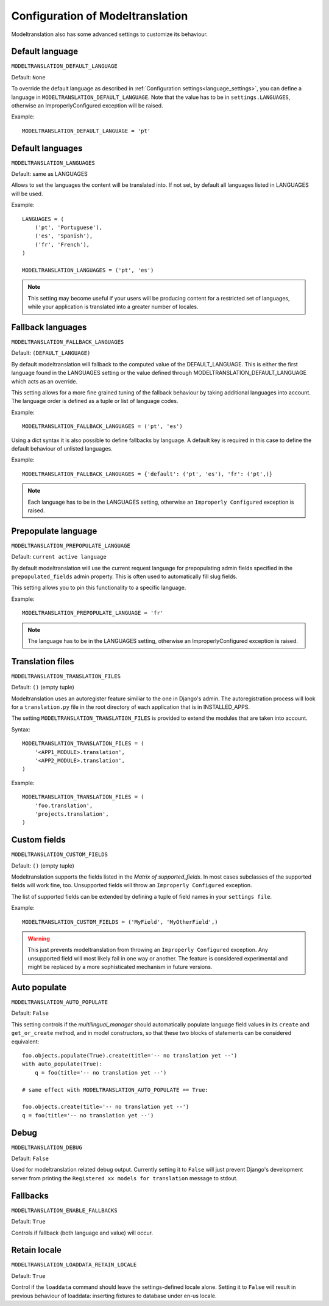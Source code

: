 *********************************
Configuration of Modeltranslation
*********************************


Modeltranslation also has some advanced settings to customize its behaviour.

.. _settings-modeltranslation_default_language:


Default language
----------------

``MODELTRANSLATION_DEFAULT_LANGUAGE``

Default: ``None``

To override the default language as described in :ref:`Configuration settings<language_settings>`, you can define a language in
``MODELTRANSLATION_DEFAULT_LANGUAGE``. Note that the value has to be in ``settings.LANGUAGES``, otherwise an
ImproperlyConfigured exception will be raised.

Example::

    MODELTRANSLATION_DEFAULT_LANGUAGE = 'pt'



Default languages
-----------------

``MODELTRANSLATION_LANGUAGES``

Default: same as LANGUAGES

Allows to set the languages the content will be translated into. If not set, by default all languages listed in LANGUAGES
will be used.

Example::

    LANGUAGES = (
        ('pt', 'Portuguese'),
        ('es', 'Spanish'),
        ('fr', 'French'),
    )

    MODELTRANSLATION_LANGUAGES = ('pt', 'es')

.. note::
    This setting may become useful if your users will be producing content for a restricted set of languages, while your
    application is translated into a greater number of locales.


.. _MODELTRANSLATION_FALLBACK_LANGUAGES:


Fallback languages
------------------

``MODELTRANSLATION_FALLBACK_LANGUAGES``

Default: ``(DEFAULT_LANGUAGE)``

By default modeltranslation will fallback to the computed value of the DEFAULT_LANGUAGE. This is either the first language
found in the LANGUAGES setting or the value defined through MODELTRANSLATION_DEFAULT_LANGUAGE which acts as an override.

This setting allows for a more fine grained tuning of the fallback behaviour by taking additional languages into account.
The language order is defined as a tuple or list of language codes.

Example::

    MODELTRANSLATION_FALLBACK_LANGUAGES = ('pt', 'es')

Using a dict syntax it is also possible to define fallbacks by language. A default key is required in this case to define
the default behaviour of unlisted languages.

Example::

    MODELTRANSLATION_FALLBACK_LANGUAGES = {'default': ('pt', 'es'), 'fr': ('pt',)}

.. note::
    Each language has to be in the LANGUAGES setting, otherwise an ``Improperly Configured`` exception is raised.


.. _settings-modeltranslation_prepopulate_language:


Prepopulate language
--------------------

``MODELTRANSLATION_PREPOPULATE_LANGUAGE``

Default: ``current active language``

By default modeltranslation will use the current request language for prepopulating admin fields specified in the
``prepopulated_fields`` admin property. This is often used to automatically fill slug fields.

This setting allows you to pin this functionality to a specific language.

Example::

    MODELTRANSLATION_PREPOPULATE_LANGUAGE = 'fr'

.. note::
    The language has to be in the LANGUAGES setting, otherwise an ImproperlyConfigured exception is raised.


Translation files
-----------------

``MODELTRANSLATION_TRANSLATION_FILES``

Default: ``()`` (empty tuple)

Modeltranslation uses an autoregister feature similiar to the one in Django's admin. The autoregistration process will look
for a ``translation.py`` file in the root directory of each application that is in INSTALLED_APPS.

The setting ``MODELTRANSLATION_TRANSLATION_FILES`` is provided to extend the modules that are taken into account.

Syntax::

    MODELTRANSLATION_TRANSLATION_FILES = (
        '<APP1_MODULE>.translation',
        '<APP2_MODULE>.translation',
    )

Example::

    MODELTRANSLATION_TRANSLATION_FILES = (
        'foo.translation',
        'projects.translation',
    )


Custom fields
-------------

``MODELTRANSLATION_CUSTOM_FIELDS``

Default: ``()`` (empty tuple)


Modeltranslation supports the fields listed in the `Matrix of supported_fields`. In most cases subclasses of the supported
fields will work fine, too. Unsupported fields will throw an ``Improperly Configured`` exception.

The list of supported fields can be extended by defining a tuple of field names in your ``settings file``.

Example::

    MODELTRANSLATION_CUSTOM_FIELDS = ('MyField', 'MyOtherField',)

.. warning::
    This just prevents modeltranslation from throwing an ``Improperly Configured`` exception. Any unsupported field will
    most likely fail in one way or another. The feature is considered experimental and might be replaced by a more
    sophisticated mechanism in future versions.


.. _settings-modeltranslation_auto_populate:


Auto populate
-------------

``MODELTRANSLATION_AUTO_POPULATE``

Default: ``False``

This setting controls if the `multilingual_manager` should automatically populate language field values in its ``create``
and ``get_or_create`` method, and in model constructors, so that these two blocks of statements can be considered equivalent::

    foo.objects.populate(True).create(title='-- no translation yet --')
    with auto_populate(True):
        q = foo(title='-- no translation yet --')

    # same effect with MODELTRANSLATION_AUTO_POPULATE == True:

    foo.objects.create(title='-- no translation yet --')
    q = foo(title='-- no translation yet --')


Debug
-----

``MODELTRANSLATION_DEBUG``


Default: ``False``

Used for modeltranslation related debug output. Currently setting it to ``False`` will just prevent Django's development
server from printing the ``Registered xx models for translation`` message to stdout.


Fallbacks
---------

``MODELTRANSLATION_ENABLE_FALLBACKS``

Default: ``True``

Controls if fallback (both language and value) will occur.


.. _settings-modeltranslation_loaddata_retain_locale:


Retain locale
-------------

``MODELTRANSLATION_LOADDATA_RETAIN_LOCALE``

Default: ``True``

Control if the ``loaddata`` command should leave the settings-defined locale alone. Setting it to ``False`` will result in
previous behaviour of loaddata: inserting fixtures to database under en-us locale.
